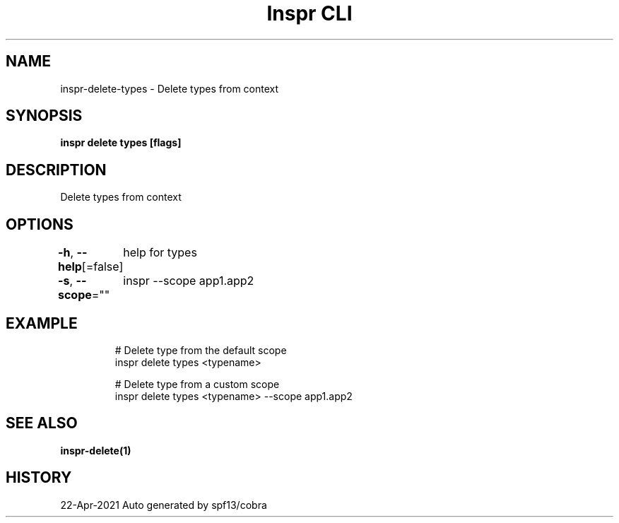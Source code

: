 .nh
.TH "Inspr CLI" "1" "Apr 2021" "Auto generated by spf13/cobra" ""

.SH NAME
.PP
inspr\-delete\-types \- Delete types from context


.SH SYNOPSIS
.PP
\fBinspr delete types [flags]\fP


.SH DESCRIPTION
.PP
Delete types from context


.SH OPTIONS
.PP
\fB\-h\fP, \fB\-\-help\fP[=false]
	help for types

.PP
\fB\-s\fP, \fB\-\-scope\fP=""
	inspr  \-\-scope app1.app2


.SH EXAMPLE
.PP
.RS

.nf
  # Delete type from the default scope
 inspr delete types <typename>

  # Delete type from a custom scope
 inspr delete types <typename> \-\-scope app1.app2


.fi
.RE


.SH SEE ALSO
.PP
\fBinspr\-delete(1)\fP


.SH HISTORY
.PP
22\-Apr\-2021 Auto generated by spf13/cobra
